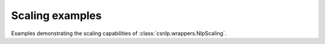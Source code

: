 .. _scaling_examples:

Scaling examples
----------------

Examples demonstrating the scaling capabilities of :class:`csnlp.wrappers.NlpScaling`.
